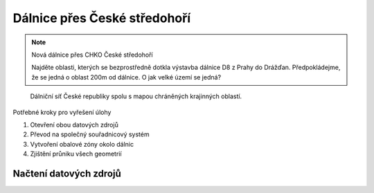 Dálnice přes České středohoří
-----------------------------

.. note:: Nová dálnice přes CHKO České středohoří

        Najděte oblasti, kterých se bezprostředně dotkla výstavba dálnice D8 z
        Prahy do Drážďan. Předpokládejme, že se jedná o oblast 200m od dálnice.
        O jak velké území se jedná?

.. figure:: ../../images/highways_areas.png

        Dálniční síť České republiky spolu s mapou chráněných krajinných
        oblastí.

Potřebné kroky pro vyřešení úlohy

#. Otevření obou datových zdrojů
#. Převod na společný souřadnicový systém
#. Vytvoření obalové zóny okolo dálnic
#. Zjištění průniku všech geometrií


Načtení datových zdrojů
^^^^^^^^^^^^^^^^^^^^^^^

